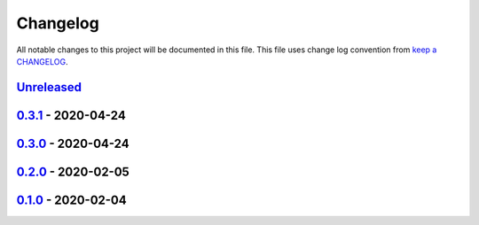 Changelog
---------

All notable changes to this project will be documented in this file.
This file uses change log convention from `keep a CHANGELOG`_.


`Unreleased`_
+++++++++++++

`0.3.1`_ - 2020-04-24
++++++++++++++++++++++

`0.3.0`_ - 2020-04-24
++++++++++++++++++++++

`0.2.0`_ - 2020-02-05
++++++++++++++++++++++

`0.1.0`_ - 2020-02-04
++++++++++++++++++++++

.. _`Unreleased`: https://github.com/equipindustry/eslint-config/compare/0.3.1...HEAD
.. _`0.3.1`: https://github.com/equipindustry/eslint-config/compare/0.3.0...0.3.1
.. _`0.3.0`: https://github.com/equipindustry/eslint-config/compare/0.2.0...0.3.0
.. _`0.2.0`: https://github.com/equipindustry/eslint-config/compare/0.1.0...0.2.0
.. _`0.1.0`: https://github.com/equipindustry/eslint-config/compare/0.0.0...0.1.0
.. _`0.0.0`: https://github.com/equipindustry/eslint-config/compare/0.0.0...0.0.0

.. _`keep a CHANGELOG`: http://keepachangelog.com/en/0.3.0/
